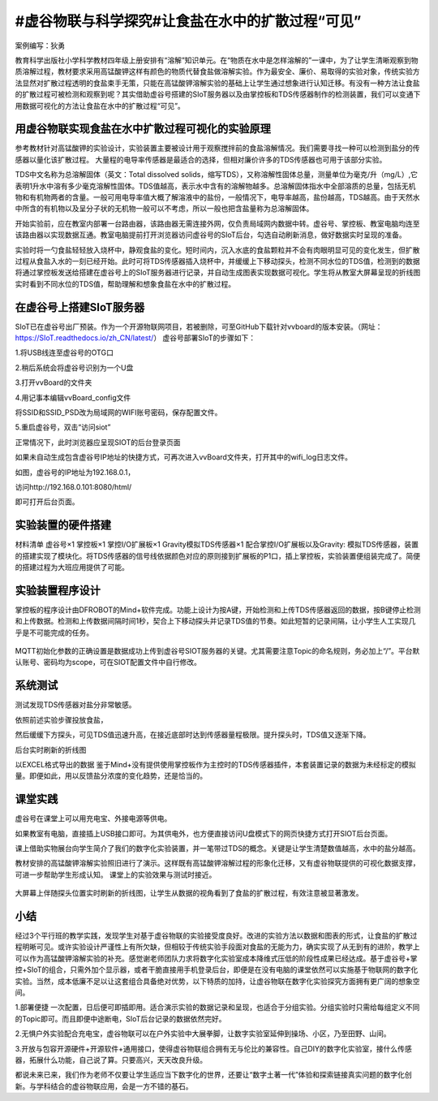 #虚谷物联与科学探究#让食盐在水中的扩散过程“可见”
====================================

案例编写：狄勇

教育科学出版社小学科学教材四年级上册安排有“溶解”知识单元。在“物质在水中是怎样溶解的”一课中，为了让学生清晰观察到物质溶解过程，教材要求采用高锰酸钾这样有颜色的物质代替食盐做溶解实验。作为最安全、廉价、易取得的实验对象，传统实验方法显然对扩散过程透明的食盐束手无策，只能在高锰酸钾溶解实验的基础上让学生通过想象进行认知迁移。有没有一种方法让食盐的扩散过程可被检测和观察到呢？其实借助虚谷号搭建的SIoT服务器以及由掌控板和TDS传感器制作的检测装置，我们可以变通下用数据可视化的方法让食盐在水中的扩散过程“可见”。

--------------------------
用虚谷物联实现食盐在水中扩散过程可视化的实验原理
--------------------------

参考教材针对高锰酸钾的实验设计，实验装置主要被设计用于观察搅拌前的食盐溶解情况。我们需要寻找一种可以检测到盐分的传感器以量化该扩散过程。
大量程的电导率传感器是最适合的选择，但相对廉价许多的TDS传感器也可用于该部分实验。

TDS中文名称为总溶解固体（英文：Total dissolved solids，缩写TDS），又称溶解性固体总量，测量单位为毫克/升（mg/L）,它表明1升水中溶有多少毫克溶解性固体。TDS值越高，表示水中含有的溶解物越多。总溶解固体指水中全部溶质的总量，包括无机物和有机物两者的含量。一般可用电导率值大概了解溶液中的盐份，一般情况下，电导率越高，盐份越高，TDS越高。由于天然水中所含的有机物以及呈分子状的无机物一般可以不考虑，所以一般也把含盐量称为总溶解固体。

开始实验前，应在教室内部署一台路由器，该路由器无需连接外网，仅负责局域网内数据中转。虚谷号、掌控板、教室电脑均连至该路由器以实现数据互通。教室电脑提前打开浏览器访问虚谷号的SIoT后台，勾选自动刷新消息，做好数据实时呈现的准备。
 .. image:: ../images/10/TDS_001.jpg 
实验时将一勺食盐轻轻放入烧杯中，静观食盐的变化。短时间内，沉入水底的食盐颗粒并不会有肉眼明显可见的变化发生，但扩散过程从食盐入水的一刻已经开始。此时可将TDS传感器插入烧杯中，并缓缓上下移动探头，检测不同水位的TDS值，检测到的数据将通过掌控板发送给搭建在虚谷号上的SIoT服务器进行记录，并自动生成图表实现数据可视化。学生将从教室大屏幕呈现的折线图实时看到不同水位的TDS值，帮助理解和想象食盐在水中的扩散过程。

--------------------------
在虚谷号上搭建SIoT服务器
--------------------------

SIoT已在虚谷号出厂预装。作为一个开源物联网项目，若被删除，可至GitHub下载针对vvboard的版本安装。（网址：https://SIoT.readthedocs.io/zh_CN/latest/）
虚谷号部署SIoT的步骤如下：

1.将USB线连至虚谷号的OTG口
 .. image:: ../images/10/TDS_002.jpg 

2.稍后系统会将虚谷号识别为一个U盘
 .. image:: ../images/10/TDS_003.jpg
 
3.打开vvBoard的文件夹
 .. image:: ../images/10/TDS_004.jpg
 
4.用记事本编辑vvBoard_config文件
  .. image:: ../images/10/TDS_005.jpg

将SSID和SSID_PSD改为局域网的WIFI账号密码，保存配置文件。

5.重启虚谷号，双击“访问siot”
 .. image:: ../images/10/TDS_006.jpg

正常情况下，此时浏览器应呈现SIOT的后台登录页面
 .. image:: ../images/10/TDS_007.jpg

如果未自动生成包含虚谷号IP地址的快捷方式，可再次进入vvBoard文件夹，打开其中的wifi_log日志文件。
 .. image:: ../images/10/TDS_008.jpg

 .. image:: ../images/10/TDS_009.jpg
如图，虚谷号的IP地址为192.168.0.1，

访问http://192.168.0.101:8080/html/

即可打开后台页面。

--------------------------
实验装置的硬件搭建
--------------------------

材料清单
虚谷号×1
掌控板×1
掌控I/O扩展板×1
Gravity模拟TDS传感器×1
配合掌控I/O扩展板以及Gravity: 模拟TDS传感器，装置的搭建实现了模块化。将TDS传感器的信号线依据颜色对应的原则接到扩展板的P1口，插上掌控板，实验装置便组装完成了。简便的搭建过程为大班应用提供了可能。
 .. image:: ../images/10/TDS_011.jpg

--------------------------
实验装置程序设计
--------------------------

掌控板的程序设计由DFROBOT的Mind+软件完成。功能上设计为按A键，开始检测和上传TDS传感器返回的数据，按B键停止检测和上传数据。检测和上传数据间隔时间1秒，契合上下移动探头并记录TDS值的节奏。如此短暂的记录间隔，让小学生人工实现几乎是不可能完成的任务。

 .. image:: ../images/10/TDS_012.jpg

 .. image:: ../images/10/TDS_013.jpg
MQTT初始化参数的正确设置是数据成功上传到虚谷号SIOT服务器的关键。尤其需要注意Topic的命名规则，务必加上“/”。平台默认账号、密码均为scope，可在SIOT配置文件中自行修改。
 
--------------------------
系统测试
--------------------------

测试发现TDS传感器对盐分非常敏感。
 .. image:: ../images/10/TDS_014.gif
依照前述实验步骤投放食盐，
 .. image:: ../images/10/TDS_015.gif
然后缓缓下方探头，可见TDS值迅速升高，在接近底部时达到传感器量程极限。提升探头时，TDS值又逐渐下降。
 .. image:: ../images/10/TDS_016.gif
后台实时刷新的折线图
 .. image:: ../images/10/TDS_017.jpg
以EXCEL格式导出的数据
鉴于Mind+没有提供使用掌控板作为主控时的TDS传感器插件，本套装置记录的数据为未经标定的模拟量。即便如此，用以反馈盐分浓度的变化趋势，还是恰当的。

--------------------------
课堂实践
--------------------------

虚谷号在课堂上可以用充电宝、外接电源等供电。
 .. image:: ../images/10/TDS_018.jpg

如果教室有电脑，直接插上USB接口即可。为其供电外，也方便直接访问U盘模式下的网页快捷方式打开SIOT后台页面。
 .. image:: ../images/10/TDS_019.jpg

课上借助实物展台向学生简介了我们的数字化实验装置，并一笔带过TDS的概念。关键是让学生清楚数值越高，水中的盐分越高。
 .. image:: ../images/10/TDS_020.jpg

教材安排的高锰酸钾溶解实验照旧进行了演示。这样既有高锰酸钾溶解过程的形象化迁移，又有虚谷物联提供的可视化数据支撑，可进一步帮助学生形成认知。 
课堂上的实验效果与测试时接近。

 .. image:: ../images/10/TDS_021.jpg

大屏幕上伴随探头位置实时刷新的折线图，让学生从数据的视角看到了食盐的扩散过程，有效注意被显著激发。

--------------------------
小结
--------------------------

经过3个平行班的教学实践，发现学生对基于虚谷物联的实验接受度良好。改进的实验方法以数据和图表的形式，让食盐的扩散过程明晰可见。或许实验设计严谨性上有所欠缺，但相较于传统实验手段面对食盐的无能为力，确实实现了从无到有的进阶，教学上可以作为高锰酸钾溶解实验的补充。感觉谢老师团队力求将数字化实验室成本降维式压低的阶段性成果已经达成。基于虚谷号+掌控+SIoT的组合，只需外加个显示器，或者干脆直接用手机登录后台，即便是在没有电脑的课堂依然可以实施基于物联网的数字化实验。当然，成本低廉不足以让这套组合具备绝对优势，以下特质的加持，让虚谷物联在数字化实验探究方面拥有更广阔的想象空间。

1.部署便捷
一次配置，日后便可即插即用。适合演示实验的数据记录和呈现，也适合于分组实验。分组实验时只需给每组定义不同的Topic即可。而且即便中途断电，SIoT后台记录的数据依然完好。

2.无惧户外实验配合充电宝，虚谷物联可以在户外实验中大展拳脚，让数字实验室延伸到操场、小区，乃至田野、山间。

3.开放与包容开源硬件+开源软件+通用接口，使得虚谷物联组合拥有无与伦比的兼容性。自己DIY的数字化实验室，接什么传感器，拓展什么功能，自己说了算。只要高兴，天天改良升级。

都说未来已来，我们作为老师不仅要让学生适应当下数字化的世界，还要让“数字土著一代”体验和探索链接真实问题的数字化创新。与学科结合的虚谷物联应用，会是一方不错的基石。